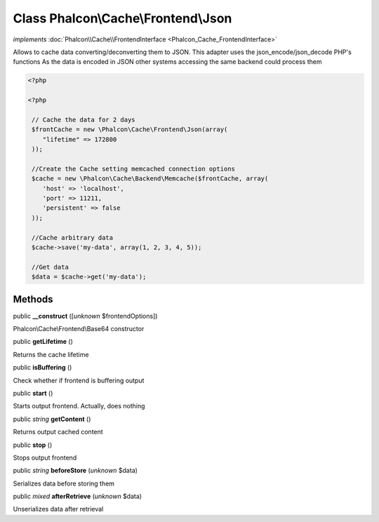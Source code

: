 Class **Phalcon\\Cache\\Frontend\\Json**
========================================

*implements* :doc:`Phalcon\\Cache\\FrontendInterface <Phalcon_Cache_FrontendInterface>`

Allows to cache data converting/deconverting them to JSON.  This adapter uses the json_encode/json_decode PHP's functions  As the data is encoded in JSON other systems accessing the same backend could process them  

.. code-block:: php

    <?php

    <?php
    
     // Cache the data for 2 days
     $frontCache = new \Phalcon\Cache\Frontend\Json(array(
        "lifetime" => 172800
     ));
    
     //Create the Cache setting memcached connection options
     $cache = new \Phalcon\Cache\Backend\Memcache($frontCache, array(
    	'host' => 'localhost',
    	'port' => 11211,
      	'persistent' => false
     ));
    
     //Cache arbitrary data
     $cache->save('my-data', array(1, 2, 3, 4, 5));
    
     //Get data
     $data = $cache->get('my-data');



Methods
-------

public  **__construct** ([*unknown* $frontendOptions])

Phalcon\\Cache\\Frontend\\Base64 constructor



public  **getLifetime** ()

Returns the cache lifetime



public  **isBuffering** ()

Check whether if frontend is buffering output



public  **start** ()

Starts output frontend. Actually, does nothing



public *string*  **getContent** ()

Returns output cached content



public  **stop** ()

Stops output frontend



public *string*  **beforeStore** (*unknown* $data)

Serializes data before storing them



public *mixed*  **afterRetrieve** (*unknown* $data)

Unserializes data after retrieval



